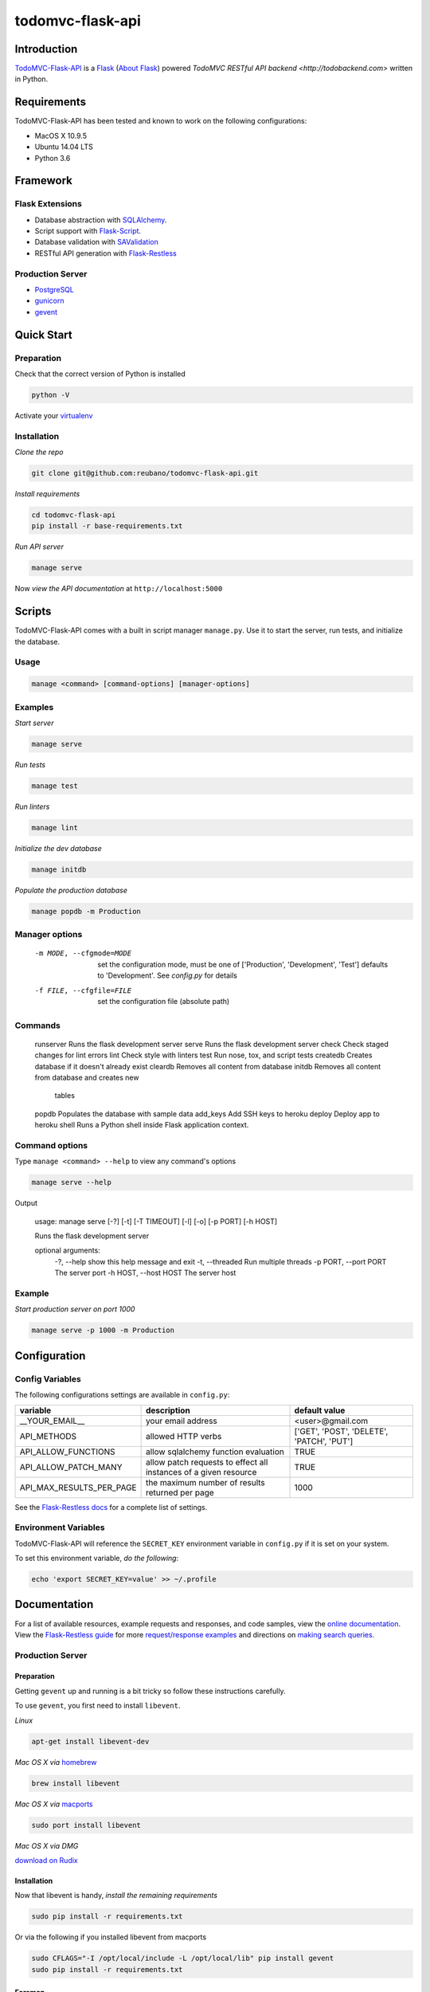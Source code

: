 todomvc-flask-api |travis|
===========================

.. |travis| image:: https://img.shields.io/travis/reubano/todomvc-flask-api/master.svg
    :target: https://travis-ci.org/reubano/todomvc-flask-api

Introduction
------------

`TodoMVC-Flask-API <http://todomvc-flask-api.herokuapp.com>`_ is a `Flask <http://flask.pocoo.org>`_ (`About Flask`_) powered `TodoMVC RESTful API backend <http://todobackend.com>` written in Python.

Requirements
------------

TodoMVC-Flask-API has been tested and known to work on the following configurations:

- MacOS X 10.9.5
- Ubuntu 14.04 LTS
- Python 3.6

Framework
---------

Flask Extensions
^^^^^^^^^^^^^^^^

- Database abstraction with `SQLAlchemy <http://www.sqlalchemy.org>`_.
- Script support with `Flask-Script <http://flask-script.readthedocs.org/en/latest/>`_.
- Database validation with `SAValidation <https://pypi.python.org/pypi/SAValidation>`_
- RESTful API generation with `Flask-Restless <http://flask-restless.readthedocs.org/>`_

Production Server
^^^^^^^^^^^^^^^^^

- `PostgreSQL <http://postgresql.org/>`_
- `gunicorn <http://gunicorn.org/>`_
- `gevent <http://www.gevent.org/>`_

Quick Start
-----------

Preparation
^^^^^^^^^^^

Check that the correct version of Python is installed

.. code-block:: bash

    python -V

Activate your `virtualenv <http://docs.python-guide.org/en/latest/dev/virtualenvs/#virtualenvironments-ref>`_

Installation
^^^^^^^^^^^^

*Clone the repo*

.. code-block:: bash

    git clone git@github.com:reubano/todomvc-flask-api.git

*Install requirements*

.. code-block:: bash

    cd todomvc-flask-api
    pip install -r base-requirements.txt

*Run API server*

.. code-block:: bash

    manage serve

Now *view the API documentation* at ``http://localhost:5000``

Scripts
-------

TodoMVC-Flask-API comes with a built in script manager ``manage.py``. Use it to start the
server, run tests, and initialize the database.

Usage
^^^^^

.. code-block:: bash

    manage <command> [command-options] [manager-options]

Examples
^^^^^^^^

*Start server*

.. code-block:: bash

    manage serve

*Run tests*

.. code-block:: bash

    manage test

*Run linters*

.. code-block:: bash

    manage lint

*Initialize the dev database*

.. code-block:: bash

    manage initdb

*Populate the production database*

.. code-block:: bash

    manage popdb -m Production

Manager options
^^^^^^^^^^^^^^^

      -m MODE, --cfgmode=MODE  set the configuration mode, must be one of
                               ['Production', 'Development', 'Test'] defaults
                               to 'Development'. See `config.py` for details
      -f FILE, --cfgfile=FILE  set the configuration file (absolute path)

Commands
^^^^^^^^

    runserver           Runs the flask development server
    serve               Runs the flask development server
    check               Check staged changes for lint errors
    lint                Check style with linters
    test                Run nose, tox, and script tests
    createdb            Creates database if it doesn't already exist
    cleardb             Removes all content from database
    initdb              Removes all content from database and creates new
                        tables
    popdb               Populates the database with sample data
    add_keys            Add SSH keys to heroku
    deploy              Deploy app to heroku
    shell               Runs a Python shell inside Flask application context.

Command options
^^^^^^^^^^^^^^^

Type ``manage <command> --help`` to view any command's options

.. code-block:: bash

    manage serve --help

Output

    usage: manage serve [-?] [-t] [-T TIMEOUT] [-l] [-o] [-p PORT] [-h HOST]

    Runs the flask development server

    optional arguments:
      -?, --help            show this help message and exit
      -t, --threaded        Run multiple threads
      -p PORT, --port PORT  The server port
      -h HOST, --host HOST  The server host

Example
^^^^^^^

*Start production server on port 1000*

.. code-block:: bash

    manage serve -p 1000 -m Production

Configuration
-------------

Config Variables
^^^^^^^^^^^^^^^^

The following configurations settings are available in ``config.py``:

======================== ================================================================ =========================================
variable                 description                                                      default value
======================== ================================================================ =========================================
__YOUR_EMAIL__           your email address                                               <user>@gmail.com
API_METHODS              allowed HTTP verbs                                               ['GET', 'POST', 'DELETE', 'PATCH', 'PUT']
API_ALLOW_FUNCTIONS      allow sqlalchemy function evaluation                             TRUE
API_ALLOW_PATCH_MANY     allow patch requests to effect all instances of a given resource TRUE
API_MAX_RESULTS_PER_PAGE the maximum number of results returned per page                  1000
======================== ================================================================ =========================================

See the `Flask-Restless docs <http://flask-restless.readthedocs.org/en/latest/customizing.html>`_ for a complete list of settings.

Environment Variables
^^^^^^^^^^^^^^^^^^^^^

TodoMVC-Flask-API will reference the ``SECRET_KEY`` environment variable in ``config.py`` if it is set on your system.

To set this environment variable, *do the following*:

.. code-block:: bash

    echo 'export SECRET_KEY=value' >> ~/.profile

Documentation
-------------

For a list of available resources, example requests and responses, and code samples,
view the `online documentation <https://todomvc-flask-api.herokuapp.com/>`_. View the `Flask-Restless guide <http://flask-restless.readthedocs.org>`_ for more `request/response examples <http://flask-restless.readthedocs.org/en/latest/requestformat.html>`_ and directions on `making search queries. <http://flask-restless.readthedocs.org/en/latest/searchformat.html>`_

Production Server
^^^^^^^^^^^^^^^^^

Preparation
~~~~~~~~~~~

Getting ``gevent`` up and running is a bit tricky so follow these instructions carefully.

To use ``gevent``, you first need to install ``libevent``.

*Linux*

.. code-block:: bash

    apt-get install libevent-dev

*Mac OS X via* `homebrew <http://mxcl.github.com/homebrew/>`_

.. code-block:: bash

    brew install libevent

*Mac OS X via* `macports <http://www.macports.com/>`_

.. code-block:: bash

    sudo port install libevent

*Mac OS X via DMG*

`download on Rudix <http://rudix.org/packages-jkl.html#libevent>`_


Installation
~~~~~~~~~~~~

Now that libevent is handy, *install the remaining requirements*

.. code-block:: bash

    sudo pip install -r requirements.txt

Or via the following if you installed libevent from macports

.. code-block:: bash

    sudo CFLAGS="-I /opt/local/include -L /opt/local/lib" pip install gevent
    sudo pip install -r requirements.txt

Foreman
~~~~~~~

Finally, *install foreman*

.. code-block:: bash

    sudo gem install foreman

Now, you can *run the application* locally

.. code-block:: bash

    foreman start

You can also *specify what port you'd prefer to use*

.. code-block:: bash

    foreman start -p 5555

Deployment
^^^^^^^^^^

If you haven't `signed up for Heroku <https://api.heroku.com/signup>`_, go
ahead and do that. You should then be able to `add your SSH key to
Heroku <http://devcenter.heroku.com/articles/quickstart>`_, and also
`heroku login` from the commandline.

*Install heroku and create your app*

.. code-block:: bash

    sudo gem install heroku
    heroku create -s cedar app_name

*Add the database*

.. code-block:: bash

    heroku addons:add heroku-postgresql:dev
    heroku pg:promote HEROKU_POSTGRESQL_COLOR

*Push to Heroku and initialize the database*

.. code-block:: bash

    git push heroku master
    heroku run python manage.py createdb -m Production

*Start the web instance and make sure the application is up and running*

.. code-block:: bash

    heroku ps:scale web=1
    heroku ps

Now, we can *view the application in our web browser*

.. code-block:: bash

    heroku open

And anytime you want to redeploy, it's as simple as ``git push heroku master``.
Once you are done coding, deactivate your virtualenv with ``deactivate``.

Directory Structure
-------------------

.. code-block:: bash

    tree . | sed 's/+----/├──/' | sed '/.pyc/d' | sed '/.DS_Store/d'
    .
    ├── LICENSE
    ├── MANIFEST.in
    ├── Procfile
    ├── README.rst
    ├── app
    │   ├── __init__.py
    │   ├── models.py
    │   ├── order.py
    │   └── utils.py
    ├── app.db
    ├── base-requirements.txt
    ├── config.py
    ├── dev-requirements.txt
    ├── helpers
    │   ├── check-stage
    │   ├── clean
    │   ├── pippy
    │   ├── srcdist
    │   └── wheel
    ├── manage.py
    ├── requirements.txt
    ├── runtime.txt
    ├── setup.cfg
    ├── setup.py
    ├── tests
    │   ├── standard.rc
    │   ├── test.sh
    │   ├── test_endpoints.py
    │   └── test_models.py
    └── tox.ini

Contributing
------------

*First time*

1. Fork
2. Clone
3. Code (if you are having problems committing because of git pre-commit
   hook errors, just run ``manage check`` to see what the issues are.)
4. Use tabs **not** spaces
5. Add upstream ``git remote add upstream https://github.com/reubano/todomvc-flask-api.git``
6. Rebase ``git rebase upstream/master``
7. Test ``manage test``
8. Push ``git push origin master``
9. Submit a pull request

*Continuing*

1. Code (if you are having problems committing because of git pre-commit
   hook errors, just run ``manage check`` to see what the issues are.)
2. Use tabs **not** spaces
3. Update upstream ``git fetch upstream``
4. Rebase ``git rebase upstream/master``
5. Test ``manage test``
6. Push ``git push origin master``
7. Submit a pull request

Contributors
------------

.. code-block:: bash

    $ git shortlog -sn
        89  Faerbit
        48  requires.io
        17  Fabian
         6  Reuben Cummings

About Flask
-----------

`Flask <http://flask.pocoo.org>`_ is a BSD-licensed microframework for Python based on
`Werkzeug <http://werkzeug.pocoo.org/>`_, `Jinja2 <http://jinja.pocoo.org>`_ and good intentions.

License
-------

TodoMVC-Flask API is distributed under the `MIT License <http://opensource.org/licenses/mit-license.php>`_.
